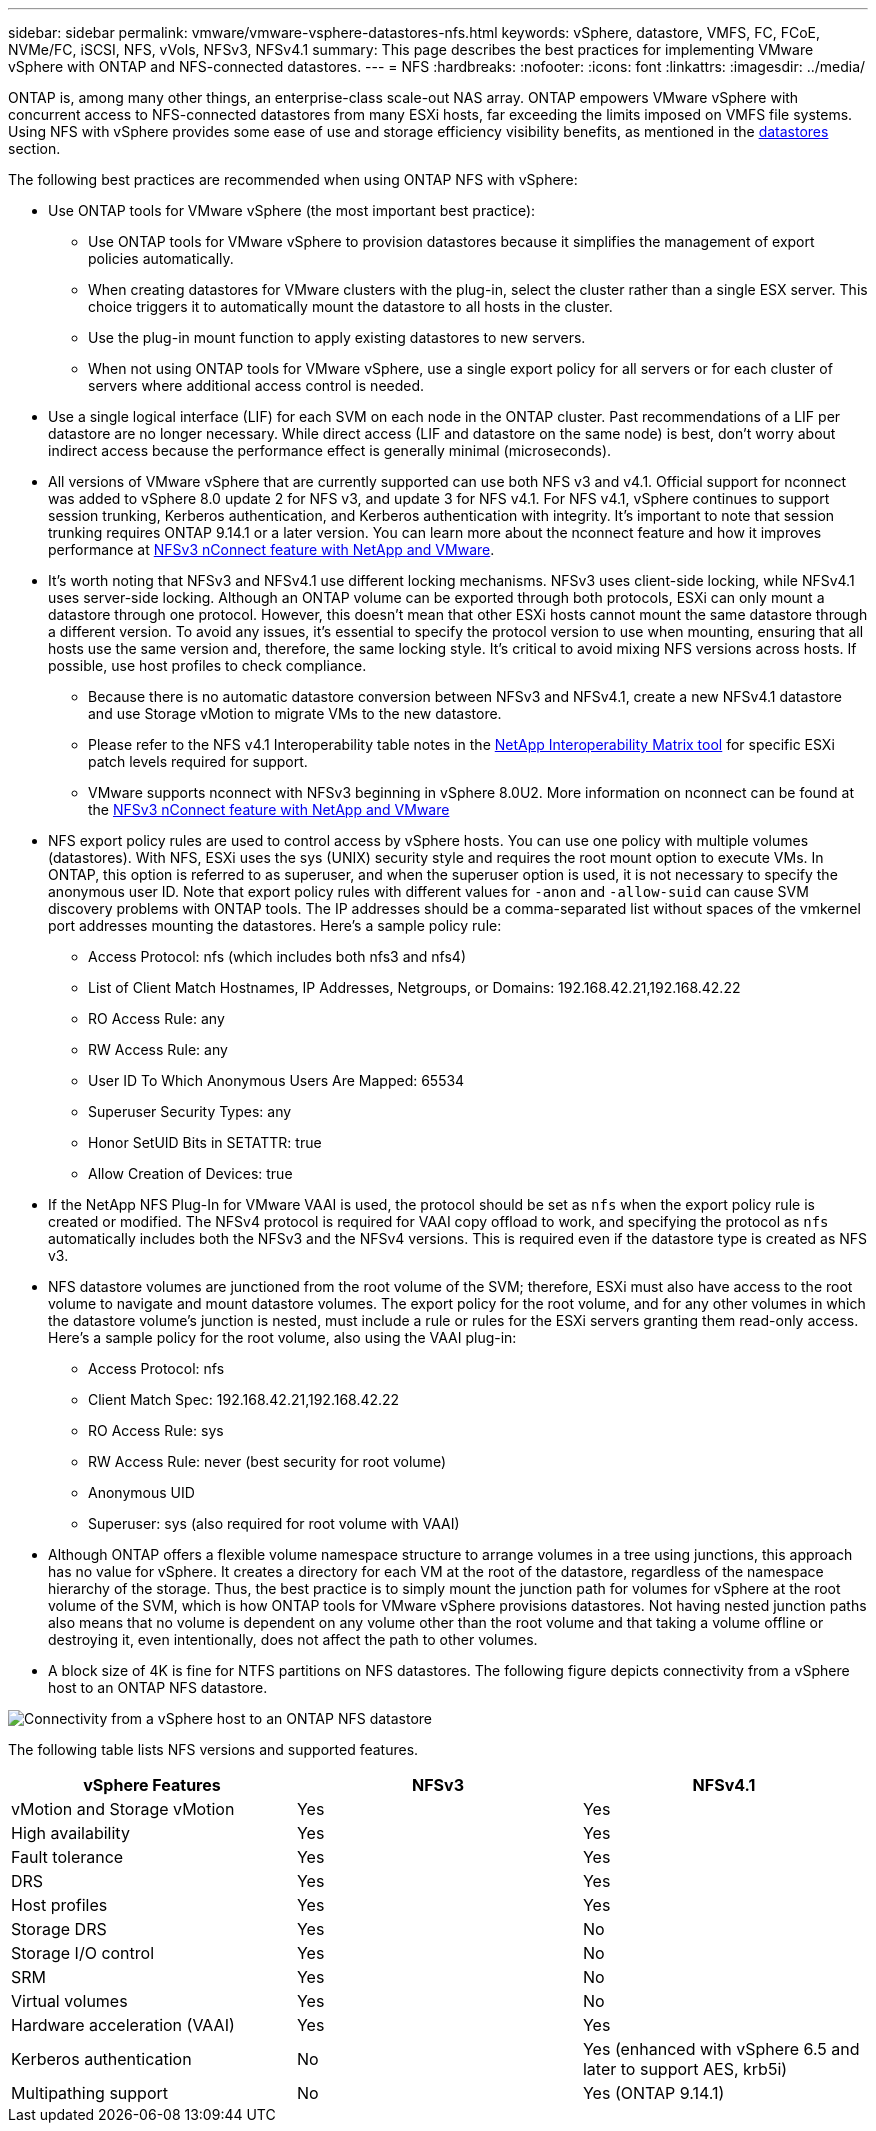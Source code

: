 ---
sidebar: sidebar
permalink: vmware/vmware-vsphere-datastores-nfs.html
keywords: vSphere, datastore, VMFS, FC, FCoE, NVMe/FC, iSCSI, NFS, vVols, NFSv3, NFSv4.1
summary: This page describes the best practices for implementing VMware vSphere with ONTAP and NFS-connected datastores.
---
= NFS
:hardbreaks:
:nofooter:
:icons: font
:linkattrs:
:imagesdir: ../media/

[.lead]
ONTAP is, among many other things, an enterprise-class scale-out NAS array. ONTAP empowers VMware vSphere with concurrent access to NFS-connected datastores from many ESXi hosts, far exceeding the limits imposed on VMFS file systems. Using NFS with vSphere provides some ease of use and storage efficiency visibility benefits, as mentioned in the link:vmware-vsphere-datastores-top.html[datastores] section.

The following best practices are recommended when using ONTAP NFS with vSphere:

* Use ONTAP tools for VMware vSphere (the most important best practice):
** Use ONTAP tools for VMware vSphere to provision datastores because it simplifies the management of export policies automatically.
** When creating datastores for VMware clusters with the plug-in, select the cluster rather than a single ESX server. This choice triggers it to automatically mount the datastore to all hosts in the cluster.
** Use the plug-in mount function to apply existing datastores to new servers.
** When not using ONTAP tools for VMware vSphere, use a single export policy for all servers or for each cluster of servers where additional access control is needed.
* Use a single logical interface (LIF) for each SVM on each node in the ONTAP cluster. Past recommendations of a LIF per datastore are no longer necessary. While direct access (LIF and datastore on the same node) is best, don't worry about indirect access because the performance effect is generally minimal (microseconds).
* All versions of VMware vSphere that are currently supported can use both NFS v3 and v4.1. Official support for nconnect was added to vSphere 8.0 update 2 for NFS v3, and update 3 for NFS v4.1. For NFS v4.1, vSphere continues to support session trunking, Kerberos authentication, and Kerberos authentication with integrity. It's important to note that session trunking requires ONTAP 9.14.1 or a later version. You can learn more about the nconnect feature and how it improves performance at link:https://docs.netapp.com/us-en/netapp-solutions/virtualization/vmware-vsphere8-nfsv3-nconnect.html[NFSv3 nConnect feature with NetApp and VMware].
* It's worth noting that NFSv3 and NFSv4.1 use different locking mechanisms. NFSv3 uses client-side locking, while NFSv4.1 uses server-side locking. Although an ONTAP volume can be exported through both protocols, ESXi can only mount a datastore through one protocol. However, this doesn't mean that other ESXi hosts cannot mount the same datastore through a different version. To avoid any issues, it's essential to specify the protocol version to use when mounting, ensuring that all hosts use the same version and, therefore, the same locking style. It's critical to avoid mixing NFS versions across hosts. If possible, use host profiles to check compliance.
** Because there is no automatic datastore conversion between NFSv3 and NFSv4.1, create a new NFSv4.1 datastore and use Storage vMotion to migrate VMs to the new datastore.
** Please refer to the NFS v4.1 Interoperability table notes in the link:https://mysupport.netapp.com/matrix/[NetApp Interoperability Matrix tool^] for specific ESXi patch levels required for support.
** VMware supports nconnect with NFSv3 beginning in vSphere 8.0U2. More information on nconnect can be found at the link:https://docs.netapp.com/us-en/netapp-solutions/virtualization/vmware-vsphere8-nfsv3-nconnect.html[NFSv3 nConnect feature with NetApp and VMware] 
* NFS export policy rules are used to control access by vSphere hosts. You can use one policy with multiple volumes (datastores). With NFS, ESXi uses the sys (UNIX) security style and requires the root mount option to execute VMs. In ONTAP, this option is referred to as superuser, and when the superuser option is used, it is not necessary to specify the anonymous user ID. Note that export policy rules with different values for `-anon` and `-allow-suid` can cause SVM discovery problems with ONTAP tools. The IP addresses should be a comma-separated list without spaces of the vmkernel port addresses mounting the datastores. Here's a sample policy rule:
** Access Protocol: nfs (which includes both nfs3 and nfs4)
** List of Client Match Hostnames, IP Addresses, Netgroups, or Domains: 192.168.42.21,192.168.42.22 
** RO Access Rule: any
** RW Access Rule: any
** User ID To Which Anonymous Users Are Mapped: 65534
** Superuser Security Types: any
** Honor SetUID Bits in SETATTR: true
** Allow Creation of Devices: true
* If the NetApp NFS Plug-In for VMware VAAI is used, the protocol should be set as `nfs` when the export policy rule is created or modified. The NFSv4 protocol is required for VAAI copy offload to work, and specifying the protocol as `nfs` automatically includes both the NFSv3 and the NFSv4 versions. This is required even if the datastore type is created as NFS v3.
* NFS datastore volumes are junctioned from the root volume of the SVM; therefore, ESXi must also have access to the root volume to navigate and mount datastore volumes. The export policy for the root volume, and for any other volumes in which the datastore volume's junction is nested, must include a rule or rules for the ESXi servers granting them read-only access. Here's a sample policy for the root volume, also using the VAAI plug-in:
** Access Protocol: nfs
** Client Match Spec: 192.168.42.21,192.168.42.22 
** RO Access Rule: sys
** RW Access Rule: never (best security for root volume)
** Anonymous UID
** Superuser: sys (also required for root volume with VAAI)
* Although ONTAP offers a flexible volume namespace structure to arrange volumes in a tree using junctions, this approach has no value for vSphere. It creates a directory for each VM at the root of the datastore, regardless of the namespace hierarchy of the storage. Thus, the best practice is to simply mount the junction path for volumes for vSphere at the root volume of the SVM, which is how ONTAP tools for VMware vSphere provisions datastores. Not having nested junction paths also means that no volume is dependent on any volume other than the root volume and that taking a volume offline or destroying it, even intentionally, does not affect the path to other volumes.
* A block size of 4K is fine for NTFS partitions on NFS datastores. The following figure depicts connectivity from a vSphere host to an ONTAP NFS datastore.

image:vsphere_ontap_image3.png[Connectivity from a vSphere host to an ONTAP NFS datastore]

The following table lists NFS versions and supported features.

|===
|vSphere Features |NFSv3 |NFSv4.1

|vMotion and Storage vMotion
|Yes
|Yes
|High availability
|Yes
|Yes
|Fault tolerance
|Yes
|Yes
|DRS
|Yes
|Yes
|Host profiles
|Yes
|Yes
|Storage DRS
|Yes
|No
|Storage I/O control
|Yes
|No
|SRM
|Yes
|No
|Virtual volumes
|Yes
|No
|Hardware acceleration (VAAI)
|Yes
|Yes
|Kerberos authentication
|No
|Yes (enhanced with vSphere 6.5 and later to support AES, krb5i)
|Multipathing support
|No
|Yes (ONTAP 9.14.1)
|===
